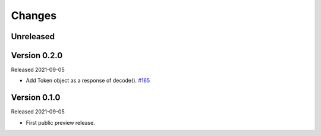Changes
=======

Unreleased
----------

Version 0.2.0
-------------

Released 2021-09-05

- Add Token object as a response of decode(). `#165 <https://github.com/dajiaji/pyseto/pull/6>`__

Version 0.1.0
-------------

Released 2021-09-05

- First public preview release.
